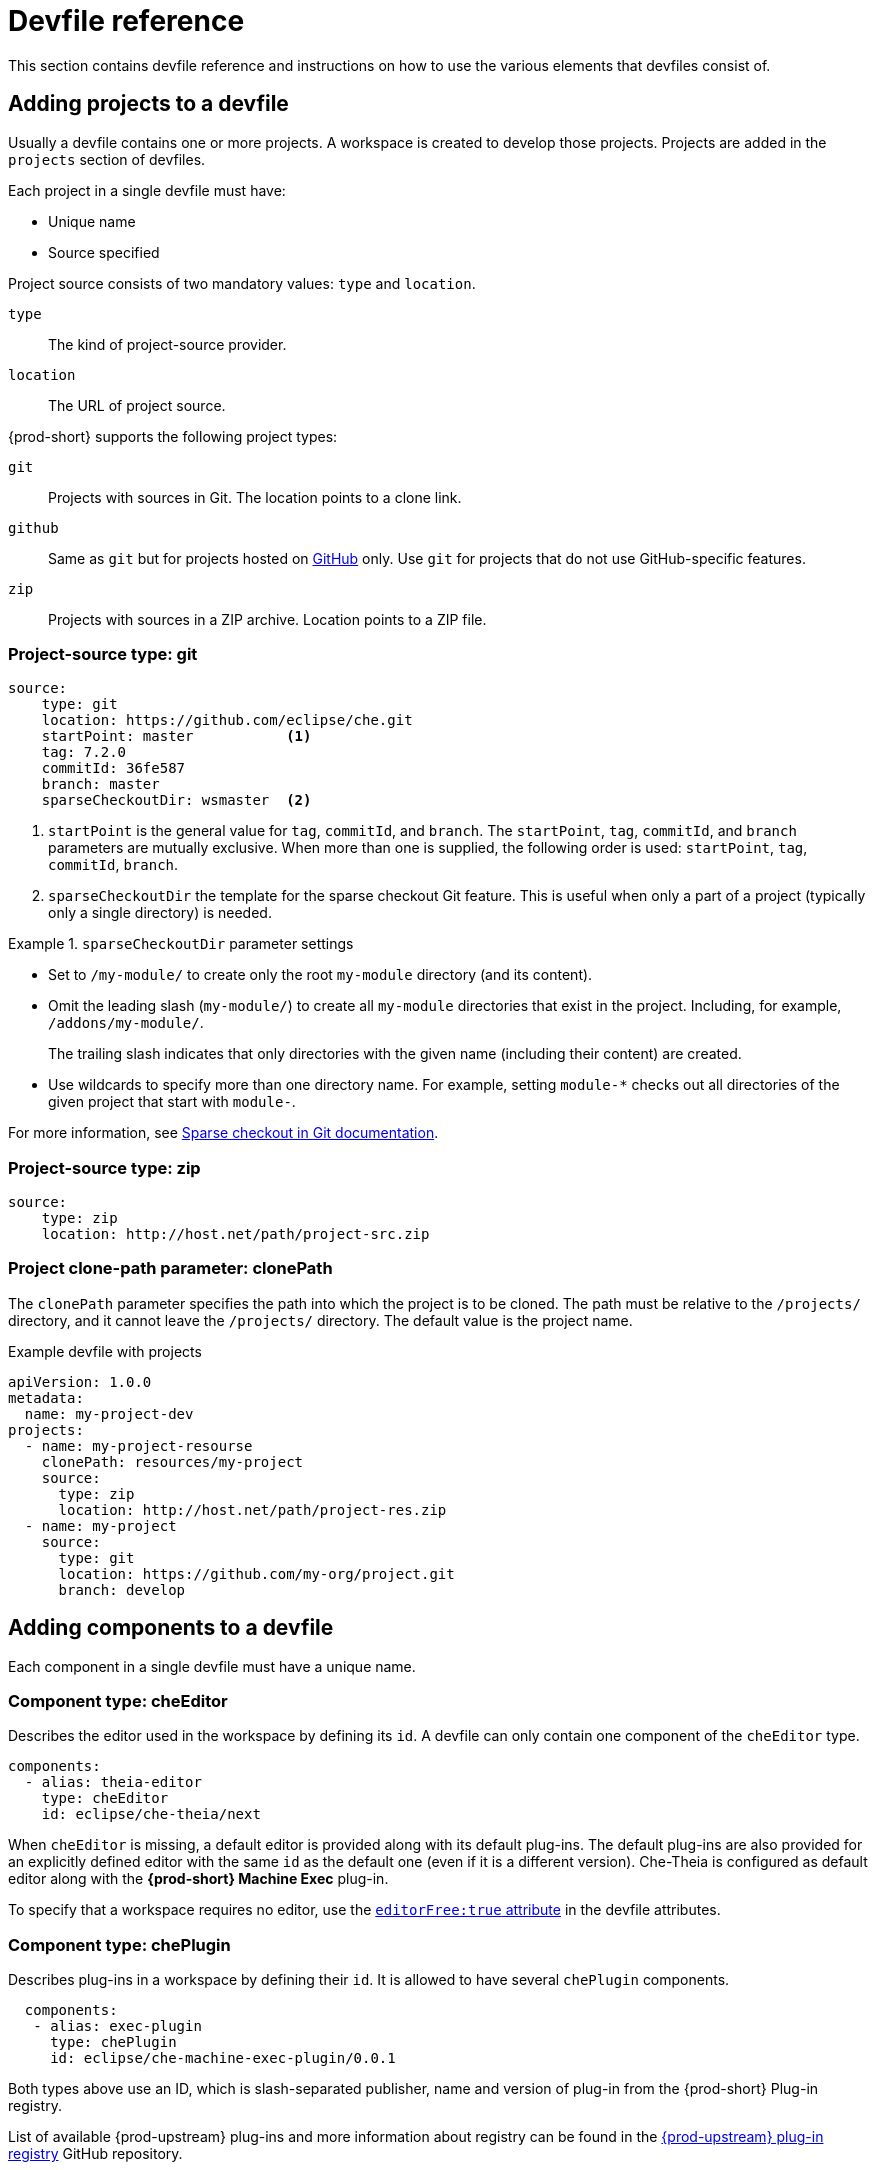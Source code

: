 // Module included in the following assemblies:
//
// making-a-workspace-portable-using-a-devfile

[id="devfile-reference_{context}"]
= Devfile reference

This section contains devfile reference and instructions on how to use the various elements that devfiles consist of.

== Adding projects to a devfile

Usually a devfile contains one or more projects. A workspace is created to develop those projects. Projects are added in the `projects` section of devfiles.

Each project in a single devfile must have:

* Unique name
* Source specified

Project source consists of two mandatory values: `type` and `location`.

`type`:: The kind of project-source provider.
`location`:: The URL of project source.

{prod-short} supports the following project types:

`git`:: Projects with sources in Git. The location points to a clone link.

`github`:: Same as `git` but for projects hosted on link:https://github.com/[GitHub] only. Use `git` for projects that do not use GitHub-specific features.

`zip`:: Projects with sources in a ZIP archive. Location points to a ZIP file.


=== Project-source type: git

[source,yaml]
----
source:
    type: git
    location: https://github.com/eclipse/che.git
    startPoint: master           <1>
    tag: 7.2.0
    commitId: 36fe587
    branch: master
    sparseCheckoutDir: wsmaster  <2>
----
<1> `startPoint` is the general value for `tag`, `commitId`, and `branch`. The `startPoint`, `tag`, `commitId`, and `branch` parameters are mutually exclusive. When more than one is supplied, the following order is used: `startPoint`, `tag`, `commitId`, `branch`.
<2> `sparseCheckoutDir` the template for the sparse checkout Git feature. This is useful when only a part of a project (typically only a single directory) is needed.

.`sparseCheckoutDir` parameter settings
====
* Set to `/my-module/` to create only the root `my-module` directory (and its content).

* Omit the leading slash (`my-module/`) to create all `my-module` directories that exist in the project. Including, for example, `/addons/my-module/`.
+
The trailing slash indicates that only directories with the given name (including their content) are created.

* Use wildcards to specify more than one directory name. For example, setting `module-*` checks out all directories of the given project that start with `module-`.
====

For more information, see link:https://git-scm.com/docs/git-read-tree#_sparse_checkout[Sparse checkout in Git documentation].


=== Project-source type: zip

[source,yaml]
----
source:
    type: zip
    location: http://host.net/path/project-src.zip
----


=== Project clone-path parameter: clonePath

The `clonePath` parameter specifies the path into which the project is to be cloned. The path must be relative to the `/projects/` directory, and it cannot leave the `/projects/` directory. The default value is the project name.

.Example devfile with projects
[source,yaml]
----
apiVersion: 1.0.0
metadata:
  name: my-project-dev
projects:
  - name: my-project-resourse
    clonePath: resources/my-project
    source:
      type: zip
      location: http://host.net/path/project-res.zip
  - name: my-project
    source:
      type: git
      location: https://github.com/my-org/project.git
      branch: develop
----

[id="adding-components-to-a-devfile_{context}"]
== Adding components to a devfile

Each component in a single devfile must have a unique name.

=== Component type: cheEditor

Describes the editor used in the workspace by defining its `id`. A devfile can only contain one component of the `cheEditor` type.

[source,yaml]
----
components:
  - alias: theia-editor
    type: cheEditor
    id: eclipse/che-theia/next
----

When `cheEditor` is missing, a default editor is provided along with its default plug-ins. The default plug-ins are also provided for an explicitly defined editor with the same `id` as the default one (even if it is a different version). Che-Theia is configured as default editor along with the *{prod-short} Machine Exec* plug-in.

To specify that a workspace requires no editor, use the xref:attribute-editorfree_{context}[`editorFree:true` attribute] in the devfile attributes.

=== Component type: chePlugin

Describes plug-ins in a workspace by defining their `id`. It is allowed to have several `chePlugin` components.

[source,yaml]
----
  components:
   - alias: exec-plugin
     type: chePlugin
     id: eclipse/che-machine-exec-plugin/0.0.1
----

Both types above use an ID, which is slash-separated publisher, name and version of plug-in from the {prod-short} Plug-in registry.

List of available {prod-upstream} plug-ins and more information about registry can be found in the link:https://github.com/eclipse/che-plugin-registry[{prod-upstream} plug-in registry] GitHub repository.

=== Specifying an alternative component registry

To specify an alternative registry for the `cheEditor` and `chePlugin` component types, use the `registryUrl` parameter:

[source,yaml]
----
  components:
   - alias: exec-plugin
     type: chePlugin
     registryUrl: https://my-customregistry.com
     id: eclipse/che-machine-exec-plugin/0.0.1
----

=== Specifying a component by linking to its descriptor

An alternative way of specifying `cheEditor` or `chePlugin`, instead of using the editor or plug-in `id` (and optionally an alternative registry), is to provide a direct link to the component descriptor (typically named `meta.yaml`) by using the `reference` field:

[source,yaml]
----
  components:
   - alias: exec-plugin
     type: chePlugin
     reference: https://raw.githubusercontent.com.../plugin/1.0.1/meta.yaml
----

NOTE: It is impossible to mix the `id` and `reference` fields in a single component definition; they are mutually exclusive.

=== Tuning chePlugin component configuration

A chePlugin component may need to be precisely tuned, and in such case, component preferences can be used. The example shows how to configure JVM using plug-in preferences.

[source,yaml]
----
  id: redhat/java/0.38.0
  type: chePlugin
  preferences:
     java.jdt.ls.vmargs: '-noverify -Xmx1G -XX:+UseG1GC -XX:+UseStringDeduplication'
----

Preferences may also be specified as an array:

[source,yaml]
----
  id: redhat/java/0.38.0
  type: chePlugin
  preferences:
     go.lintFlags: ["--enable-all", "--new"]
----


=== Component type: kubernetes

A complex component type that allows to apply configuration from a list of {kubernetes-or-openshift} components.

The content can be provided through the `reference` attribute, which points to the file with the component content.

[source,yaml]
----
  components:
    - alias: mysql
      type: kubernetes
      reference: petclinic.yaml
      selector:
        app.kubernetes.io/name: mysql
        app.kubernetes.io/component: database
        app.kubernetes.io/part-of: petclinic
----

Alternatively, to post a devfile with such components to REST API, the contents of the {orch-upstream-name} `List` object can be embedded into the devfile using the `referenceContent` field:

[source,yaml]
----
  components:
    - alias: mysql
      type: kubernetes
      reference: petclinic.yaml
      referenceContent: |
           kind: List
           items:
            -
             apiVersion: v1
             kind: Pod
             metadata:
              name: ws
             spec:
              containers:
              ... etc
----

=== Overriding container entrypoints

As with the xref:component-type-dockerimage_{context}[understood] by Kubernetes).

There can be more containers in the list (contained in Pods or Pod templates of deployments). To select which containers to apply the entrypoint changes to.

The entrypoints can be defined as follows:

[source,yaml]
----
  components:
    - alias: appDeployment
      type: kubernetes
      reference: app-deployment.yaml
      entrypoints:
      - parentName: mysqlServer
        command: ['sleep']
        args: ['infinity']
      - parentSelector:
          app: prometheus
        args: ['-f', '/opt/app/prometheus-config.yaml']
----

The `entrypoints` list contains constraints for picking the containers along with the `command` and `args` parameters to apply to them. In the example above, the constraint is `parentName: mysqlServer`, which will cause the command to be applied to all containers defined in any parent object called `mysqlServer`. The parent object is assumed to be a top level object in the list defined in the referenced file, which is `app-deployment.yaml` in the example above.

Other types of constraints (and their combinations) are possible:

`containerName`:: the name of the container
`parentName`:: the name of the parent object that (indirectly) contains the containers to override
`parentSelector`:: the set of labels the parent object needs to have

A combination of these constraints can be used to precisely locate the containers inside the referenced {orch-upstream-name} `List`.

=== Overriding container environment variables

To provision or override entrypoints in a {kubernetes-or-openshift} component, configure it in the following way:

[source,yaml]
----
  components:
    - alias: appDeployment
      type: kubernetes
      reference: app-deployment.yaml
      env:
        - name: ENV_VAR
          value: value
----

This is useful for temporary content or without access to editing the referenced content. The specified environment variables are provisioned into each init container and containers inside all Pods and Deployments.

=== Specifying mount-source option

To specify a project sources directory mount into container(s), use the `mountSources` parameter:

[source,yaml]
----
   components:
      - alias: appDeployment
        type: kubernetes
        reference: app-deployment.yaml
        mountSources: true
----

If enabled, project sources mounts will be applied to every container of the given component.
This parameter is also applicable for `chePlugin` type components.

[id="component-type-dockerimage_{context}"]
=== Component type: dockerimage

A component type that allows to define a container image-based configuration of a container in a workspace. A devfile can only contain one component of the `dockerimage` type. The `dockerimage` type of component brings in custom tools into the workspace. The component is identified by its image.

[source,yaml]
----
 components:
   - alias: maven
     type: dockerimage
     image: eclipe/maven-jdk8:latest
     volumes:
       - name: mavenrepo
         containerPath: /root/.m2
     env:
       - name: ENV_VAR
         value: value
     endpoints:
       - name: maven-server
         port: 3101
         attributes:
           protocol: http
           secure: 'true'
           public: 'true'
           discoverable: 'false'
     memoryLimit: 1536M
     command: ['tail']
     args: ['-f', '/dev/null']
----

*Example of a minimal `dockerimage` component*

[source,yaml]
----
apiVersion: 1.0.0
metadata:
    name: MyDevfile
components:
type: dockerimage
image: golang
memoryLimit: 512Mi
command: ['sleep', 'infinity']
----

It specifies the type of the component, `dockerimage` and the `image` attribute names the image to be used for the component using the usual Docker naming conventions, that is, the above `type` attribute is equal to `docker.io/library/golang:latest`.

A `dockerimage` component has many features that enable augmenting the image with additional resources and information needed for meaningful integration of the *tool* provided by the image with {prod}.

=== Mounting project sources

For the `dockerimage` component to have access to the project sources, you must set the `mountSources` attribute to `true`.

[source,yaml]
----
apiVersion: 1.0.0
metadata:
    name: MyDevfile
components:
type: dockerimage
image: golang
memoryLimit: 512Mi
mountSources: true
command: ['sleep', 'infinity']
----

The sources is mounted on a location stored in the `CHE_PROJECTS_ROOT` environment variable that is made available in the running container of the image. This location defaults to `/projects`.

=== Container Entrypoint

The `command` attribute of the `dockerimage` along with other arguments, is used to modify the `entrypoint` command of the container created from the image. In {prod} the container is needed to run indefinitely so that you can connect to it and execute arbitrary commands in it at any time. Because the availability of the `sleep` command and the support for the `infinity` argument for it is different and depends on the base image used in the particular images, {prod-short} cannot insert this behavior automatically on its own. However, you can take advantage of this feature to, for example, start necessary servers with modified configurations, etc.

=== Persistent Storage

Components of any type can specify the custom volumes to be mounted on specific locations within the image. Note that the volume names are shared across all components and therefore this mechanism can also be used to share file systems between components.

Example specifying volumes for `dockerimage` type:

[source,yaml]
----
apiVersion: 1.0.0
metadata:
  name: MyDevfile
components:
  - type: dockerimage
    image: golang
    memoryLimit: 512Mi
    mountSources: true
    command: ['sleep', 'infinity']
    volumes:
      - name: cache
        containerPath: /.cache
----

Example specifying volumes for `cheEditor`/`chePlugin` type:

[source,yaml]
----
apiVersion: 1.0.0
metadata:
  name: MyDevfile
components:
  - type: cheEditor
    alias: theia-editor
    id: eclipse/che-theia/next
    env:
    - name: HOME
      value: $(CHE_PROJECTS_ROOT)
    volumes:
    - name: cache
      containerPath: /.cache
----

Example specifying volumes for `kubernetes`/`openshift` type:

[source,yaml]
----
apiVersion: 1.0.0
metadata:
  name: MyDevfile
components:
  - type: openshift
    alias: mongo
    reference: mongo-db.yaml
    volumes:
    - name: mongo-persistent-storage
      containerPath: /data/db
----

=== Specifying container memory limit for components

To specify a container(s) memory limit for `dockerimage`, `chePlugin`, `cheEditor`, use the `memoryLimit` parameter:

[source,yaml]
----
  components:
   - alias: exec-plugin
     type: chePlugin
     id: eclipse/che-machine-exec-plugin/0.0.1
     memoryLimit: 1Gi
   - type: dockerimage
     image: eclipe/maven-jdk8:latest
     memoryLimit: 512M
----

This limit will be applied to every container of the given component.

For the `cheEditor` and `chePlugin` component types, RAM limits can be described in the plug-in descriptor file, typically named `meta.yaml`.

If none of them are specified, system-wide defaults will be applied (see description of `pass:[CHE_WORKSPACE_SIDECAR_DEFAULT__MEMORY__LIMIT__MB]` system property).


=== Specifying container memory request for components

To specify a container(s) memory request for `chePlugin` or  `cheEditor`, use the `memoryRequest` parameter:

[source,yaml]
----
  components:
   - alias: exec-plugin
     type: chePlugin
     id: eclipse/che-machine-exec-plugin/0.0.1
     memoryLimit: 1Gi
     memoryRequest: 512M
   - type: dockerimage
     image: eclipe/maven-jdk8:latest
     memoryLimit: 512M
     memoryRequest: 256M
----

This limit will be applied to every container of the given component.

For the `cheEditor` and `chePlugin` component types, RAM requests can be described in the plug-in descriptor file, typically named `meta.yaml`.

If none of them are specified, system-wide defaults are applied (see description of `pass:[CHE_WORKSPACE_SIDECAR_DEFAULT__MEMORY__REQUEST__MB]` system property).


=== Specifying container CPU limit for components

To specify a container(s) CPU limit for `chePlugin`, `cheEditor` or `dockerimage` use the `cpuLimit` parameter:

[source,yaml]
----
  components:
   - alias: exec-plugin
     type: chePlugin
     id: eclipse/che-machine-exec-plugin/0.0.1
     cpuLimit: 1.5
   - type: dockerimage
     image: eclipe/maven-jdk8:latest
     cpuLimit: 750m
----

This limit will be applied to every container of the given component.

For the `cheEditor` and `chePlugin` component types, CPU limits can be described in the plug-in descriptor file, typically named `meta.yaml`.

If none of them are specified, system-wide defaults are applied (see description of `pass:[CHE_WORKSPACE_SIDECAR_DEFAULT__CPU__LIMIT__CORES]` system property).


=== Specifying container CPU request for components

To specify a container(s) CPU request for `chePlugin`, `cheEditor` or `dockerimage` use the `cpuRequest` parameter:

[source,yaml]
----
  components:
   - alias: exec-plugin
     type: chePlugin
     id: eclipse/che-machine-exec-plugin/0.0.1
     cpuLimit: 1.5
     cpuRequest: 0.225
   - type: dockerimage
     image: eclipe/maven-jdk8:latest
     cpuLimit: 750m
     cpuRequest: 450m
----

This limit will be applied to every container of the given component.

For the `cheEditor` and `chePlugin` component types, CPU requests can be described in the plug-in descriptor file, typically named `meta.yaml`.

If none of them are specified, system-wide defaults are applied (see description of `pass:[CHE_WORKSPACE_SIDECAR_DEFAULT__CPU__REQUEST__CORES]` system property).

=== Environment variables

{prod} allows you to configure Docker containers by modifying the environment variables available in component's configuration.
Environment variables are supported by the following component types: `dockerimage`, `chePlugin`, `cheEditor`, `kubernetes`, `openshift`.
In case component has multiple containers, environment variables will be provisioned to each container.

[source,yaml]
----
apiVersion: 1.0.0
metadata:
  name: MyDevfile
components:
  - type: dockerimage
    image: golang
    memoryLimit: 512Mi
    mountSources: true
    command: ['sleep', 'infinity']
    env:
      - name: GOPATH
        value: $(CHE_PROJECTS_ROOT)/go
  - type: cheEditor
    alias: theia-editor
    id: eclipse/che-theia/next
    memoryLimit: 2Gi
    env:
    - name: HOME
      value: $(CHE_PROJECTS_ROOT)
----

[NOTE]
====
* The variable expansion works between the environment variables, and it uses the {orch-upstream-name} convention for the variable references.

* The predefined variables are available for use in custom definitions.
====

The following environment variables are pre-set by the {prod-short} server:

* `CHE_PROJECTS_ROOT`: The location of the projects directory (note that if the component does not mount the sources, the projects will not be accessible).

* `CHE_WORKSPACE_LOGS_ROOT__DIR`: The location of the logs common to all the components. If the component chooses to put logs into this directory, the log files are accessible from all other components.

* `CHE_API_INTERNAL`: The URL to the {prod-short} server API endpoint used for communication with the {prod-short} server.

* `CHE_WORKSPACE_ID`: The ID of the current workspace.

* `CHE_WORKSPACE_NAME`: The name of the current workspace.

* `CHE_WORKSPACE_NAMESPACE`: The {prod-short} {orch-namespace} of the current workspace. This environment variable is the name of the user or organization that the workspace belongs to. Note that this is different from
the Kubernetes {orch-namespace} or OpenShift project to which the workspace is deployed.

* `CHE_MACHINE_TOKEN`: The token used to authenticate the request against the {prod-short} server.

* `CHE_MACHINE_AUTH_SIGNATURE__PUBLIC__KEY`: The public key used to secure the communication with the {prod-short} server.

* `CHE_MACHINE_AUTH_SIGNATURE__ALGORITHM`: The encryption algorithm used in the secured communication with the {prod-short} server.

A devfiles may only need the `CHE_PROJECTS_ROOT` environment variable to locate the cloned projects in the component's container. More advanced devfiles might use the `CHE_WORKSPACE_LOGS_ROOT__DIR` environment variable to read the logs (for example as part of a devfile command). The environment variables used to securely access the {prod-short} server are mostly out of scope for devfiles and are present only for advanced use cases that are usually handled by the {prod-short} plug-ins.

[id="endpoints_{context}"]
=== Endpoints

Components of any type can specify the endpoints that the Docker image exposes. These endpoints can be made accessible to the users if the {prod-short} cluster is running using a Kubernetes ingress or an OpenShift route and to the other components within the workspace. You can create an endpoint for your application or database, if your application or database server is listening on a port and you want to be able to directly interact with it yourself or you want other components to interact with it.

Endpoints have several properties as shown in the following example:

[source,yaml]
----
apiVersion: 1.0.0
metadata:
  name: MyDevfile
projects:
  - name: my-go-project
    clonePath: go/src/github.com/acme/my-go-project
    source:
      type: git
      location: https://github.com/acme/my-go-project.git
components:
  - type: dockerimage
    image: golang
    memoryLimit: 512Mi
    mountSources: true
    command: ['sleep', 'infinity']
    env:
      - name: GOPATH
        value: $(CHE_PROJECTS_ROOT)/go
      - name: GOCACHE
        value: /tmp/go-cache
    endpoints:
     - name: web
       port: 8080
       attributes:
         discoverable: false
         public: true
         protocol: http
  - type: dockerimage
    image: postgres
    memoryLimit: 512Mi
    env:
      - name: POSTGRES_USER
        value: user
      - name: POSTGRES_PASSWORD
        value: password
      - name: POSTGRES_DB
        value: database
    endpoints:
      - name: postgres
        port: 5432
        attributes:
          discoverable: true
          public: false
----

Here, there are two Docker images, each defining a single endpoint. Endpoint is an accessible port that can be made accessible inside the workspace or also publicly (example, from the UI). Each endpoint has a name and port, which is the port on which certain server running inside the container is listening. The following are a few attributes that you can set on the endpoint:

* `discoverable`: If an endpoint is discoverable, it means that it can be accessed using its name as the host name within the workspace containers (in the Kubernetes parlance, a service is created for it with the provided name).
55
* `public`: The endpoint will be accessible outside of the workspace, too (such endpoint can be accessed from the {prod-short} user interface). Such endpoints are publicized always on port `80` or `443` (depending on whether `tls` is enabled in {prod-short}).

* `protocol`: For public endpoints the protocol is a hint to the UI on how to construct the URL for the endpoint access. Typical values are `http`, `https`, `ws`, `wss`.

* `secure`: A boolean (defaulting to `false`) specifying whether the endpoint is put behind a JWT proxy requiring a JWT workspace token to grant access. The JWT proxy is deployed in the same Pod as the server and assumes the server listens solely on the local loopback interface, such as `127.0.0.1`.
+
WARNING: Listening on any other interface than the local loopback poses a security risk because such server is accessible without the JWT authentication within the cluster network on the corresponding IP addresses.

* `path`: The URL of the endpoint.

* `unsecuredPaths`: A comma-separated list of endpoint paths that are to stay unsecured even if the `secure` attribute is set to `true`.

* `cookiesAuthEnabled`: When set to `true` (the default is `false`), the JWT workspace token is automatically fetched and included in a workspace-specific cookie to allow requests to pass through the JWT proxy.
+
WARNING: This setting potentially allows a link:https://en.wikipedia.org/wiki/Cross-site_request_forgery[CSRF] attack when used in conjunction with a server using POST requests.

When starting a new server within a component, {prod-short} autodetects this, and the UI offers to automatically expose this port as a `public` port. This is useful for debugging a web application, for example. It is impossible to do this for servers that autostart with the container (for example, a database server). For such components, specify the endpoints explicitly.

Example specifying endpoints for `kubernetes`/`openshift` and `chePlugin`/`cheEditor` types:

[source,yaml]
----
apiVersion: 1.0.0
metadata:
  name: MyDevfile
components:
  - type: cheEditor
    alias: theia-editor
    id: eclipse/che-theia/next
    endpoints:
    - name: 'theia-extra-endpoint'
      port: 8880
      attributes:
        discoverable: true
        public: true

  - type: chePlugin
    id: redhat/php/latest
    memoryLimit: 1Gi
    endpoints:
    - name: 'php-endpoint'
      port: 7777

  - type: chePlugin
    alias: theia-editor
    id: eclipse/che-theia/next
    endpoints:
    - name: 'theia-extra-endpoint'
      port: 8880
      attributes:
        discoverable: true
        public: true

  - type: openshift
    alias: webapp
    reference: webapp.yaml
    endpoints:
    - name: 'web'
      port: 8080
      attributes:
        discoverable: false
        public: true
        protocol: http

  - type: openshift
    alias: mongo
    reference: mongo-db.yaml
    endpoints:
    - name: 'mongo-db'
      port: 27017
      attributes:
        discoverable: true
        public: false
----

=== Kubernetes and OpenShift resources

Complex deployments can be described using Kubernetes or OpenShift resource lists that can be referenced in the devfile. This makes them a part of the workspace.

[IMPORTANT]
====
* Because a {prod-short} workspace is internally represented as a single deployment, all resources from the Kubernetes or OpenShift list are merged into that single deployment.

* Be careful when designing such lists because this can result in name conflicts and other problems.

* Only the following subset of the Kubernetes objects are supported: `deployments`, `pods`, `services`, `persistent volume claims`, `secrets`, and `ConfigMaps`. Kubernetes Ingresses are ignored, but OpenShift routes are supported. A workspace created from a devfile using any other object types fails to start.

* When running {prod-short} on a {orch-upstream-name} cluster, only {orch-upstream-name} lists are supported. When running {prod-short} on an OpenShift cluster, both {kubernetes-or-openshift} lists are supported.
====

[source,yaml]
----
apiVersion: 1.0.0
metadata:
  name: MyDevfile
projects:
  - name: my-go-project
    clonePath: go/src/github.com/acme/my-go-project
    source:
      type: git
      location: https://github.com/acme/my-go-project.git
components:
  -  type: kubernetes
     reference: ../relative/path/postgres.yaml
----

The preceding component references a file that is relative to the location of the devfile itself. Meaning, this devfile is only loadable by a {prod-short} factory to which you supply the location of the devfile and therefore it is able to figure out the location of the referenced Kubernetes resource list.

The following is an example of the `postgres.yaml` file.

[source,yaml]
----
apiVersion: v1
kind: List
items:
-
    apiVersion: v1
    kind: Deployment
    metadata:
        name: postgres
        labels:
            app: postgres
    spec:
        template:
        metadata:
            name: postgres
            app:
                name: postgres
        spec:
            containers:
            - image: postgres
              name: postgres
              ports:
              - name: postgres
                containerPort: 5432
                volumeMounts:
                - name: pg-storage
                  mountPath: /var/lib/postgresql/data
            volumes:
            - name: pg-storage
              persistentVolumeClaim:
                  claimName: pg-storage
-
    apiVersion: v1
    kind: Service
    metadata:
        name: postgres
        labels:
            app: postgres
            name: postgres
    spec:
        ports:
            - port: 5432
              targetPort: 5432
        selector:
            app: postgres
-
    apiVersion: v1
    kind: PersistentVolumeClaim
    metadata:
        name: pg-storage
      labels:
        app: postgres
    spec:
        accessModes:
         - ReadWriteOnce
        resources:
            requests:
                storage: 1Gi
----

For a basic example of a devfile with an associated Kubernetes or OpenShift list, see link:https://github.com/redhat-developer/devfile/tree/master/samples/web-nodejs-with-db-sample[web-nodejs-with-db-sample] on redhat-developer GitHub.

If you use generic or large resource lists from which you will only need a subset of resources, you can select particular resources from the list using a selector (which, as the usual Kubernetes selectors, works on the labels of the resources in the list).

[source,yaml]
----
apiVersion: 1.0.0
metadata:
  name: MyDevfile
projects:
  - name: my-go-project
    clonePath: go/src/github.com/acme/my-go-project
    source:
      type: git
      location: https://github.com/acme/my-go-project.git
components:
  - type: kubernetes
    reference: ../relative/path/postgres.yaml
    selector:
      app: postgres
----

Additionally, it is also possible to modify the entrypoints (command and arguments) of the containers present in the resource list. For details of the advanced use case, see the reference (TODO: link).

== Adding commands to a devfile

A devfile allows to specify commands to be available for execution in a workspace. Every command can contain a subset of actions, which are related to a specific component in whose container it will be executed.

[source,yaml]
----
 commands:
   - name: build
     actions:
       - type: exec
         component: mysql
         command: mvn clean
         workdir: /projects/spring-petclinic
----

You can use commands to automate the workspace. You can define commands for building and testing your code, or cleaning the database.

The following are two kinds of commands:

* {prod-short} specific commands: You have full control over what component executes the command.

* Editor specific commands: You can use the editor-specific command definitions (example: `tasks.json` and `launch.json` in Che-Theia, which is equivalent to how these files work in VS Code).

=== {prod-short}-specific commands

Each {prod-short}-specific command features:

 * An `action` attribute that is a command to execute.
 * A `component` attribute that specifies the container in which to execute the command.
 
The commands are run using the default shell in the container.

[source,yaml]
----
apiVersion: 1.0.0
metadata:
  name: MyDevfile
projects:
  - name: my-go-project
    clonePath: go/src/github.com/acme/my-go-project
    source:
      type: git
      location: https://github.com/acme/my-go-project.git
components:
  - type: dockerimage
    image: golang
    alias: go-cli
    memoryLimit: 512Mi
    mountSources: true
    command: ['sleep', 'infinity']
    env:
      - name: GOPATH
        value: $(CHE_PROJECTS_ROOT)/go
      - name: GOCACHE
        value: /tmp/go-cache
commands:
  - name: compile and run
    actions:
     - type: exec
       component: go-cli
       command: “go get -d && go run main.go”
       workdir: “${CHE_PROJECTS_ROOT}/src/github.com/acme/my-go-project”
----
+
[NOTE]
====
* If a component to be used in a command must have an alias. This alias is used to reference the component in the command definition. Example: `alias: go-cli` in the component definition and `component: go-cli` in the command definition. This ensures that {prod} can find the correct container to run the command in.

* A command can have only one action.
====

=== Editor-specific commands

If the editor in the workspace supports it, the devfile can specify additional configuration in the editor-specific format. This is dependent on the integration code present in the workspace editor itself and so is not a generic mechanism. However, the default Che-Theia editor within {prod} is equipped to understand the `tasks.json` and `launch.json` files provided in the devfile.

[source,yaml]
----
apiVersion: 1.0.0
metadata:
  name: MyDevfile
projects:
  - name: my-go-project
    clonePath: go/src/github.com/acme/my-go-project
    source:
      type: git
      location: https://github.com/acme/my-go-project.git
commands:
  - name: tasks
    actions:
      - type: vscode-task
        referenceContent: >
            {
                "version": "2.0.0",
                "tasks": [
                    {
                        "label": "create test file",
                        "type": "shell",
                        "command": "touch ${workspaceFolder}/test.file"
                    }
                ]
            }
----

This example shows association of a `tasks.json` file with a devfile. Notice the `vscode-task` type that instructs the Che-Theia editor to interpret this command as a tasks definition and `referenceContent` attribute that contains the contents of the file itself. You can also save this file separately from the devfile and use `reference` attribute to specify a relative or absolute URL to it.

In addition to the `vscode-task` commands, the Che-Theia editor understands `vscode-launch` type using which you can specify the launch configurations.

=== Command preview URL

It is possible to specify a preview URL for commands that expose web UI. This URL is offered for opening when the command is executed.

[source,yaml]
----
commands:
    - name: tasks
      previewUrl:
        port: 8080     <1>
        path: /myweb   <2>
      actions:
      - type: exec
        component: go-cli
        command: "go run webserver.go"
        workdir: ${CHE_PROJECTS_ROOT}/webserver
----
<1> TCP port where the application listens. Mandatory parameter.
<2> The path part of the URL to the UI. Optional parameter. The default is root (`/`).

The example above opens `++http://__<server-domain>__/myweb++`, where `_<server-domain>_` is the URL to the dynamically created Kubernetes Ingress or OpenShift Route.

==== Setting the default way of opening preview URLs

By default, a notification that asks the user about the URL opening preference is displayed. 

To specify the preferred way of previewing a service URL:

. Open {prod-short} preferences in *File -> Settings -> Open Preferences* and find `che.task.preview.notifications` in the *{prod-short}* section.

. Choose from the list of possible values:
+
* `on` -- enables a notification for asking the user about the URL opening preferences
* `alwaysPreview` -- the preview URL opens automatically in the *Preview* panel as soon as a task is running
* `alwaysGoTo` -- the preview URL opens automatically in a separate browser tab as soon as a task is running
* `off` -- disables opening the preview URL (automatically and with a notification)


== Devfile attributes

Devfile attributes can be used to configure various features.

[id="attribute-editorfree_{context}"]
=== Attribute: editorFree

When an editor is not specified in a devfile, a default is provided. When no editor is needed, use the `editorFree` attribute. The default value of `false` means that the devfile requests the provisioning of the default editor.

.Example of a devfile without an editor
[source,yaml]
----
apiVersion: 1.0.0
metadata:
  name: petclinic-dev-environment
components:
  - alias: myApp
    type: kubernetes
    reference: my-app.yaml
attributes:
  editorFree: true
----

=== Attribute: persistVolumes (ephemeral mode)

By default, volumes and PVCs specified in a devfile are bound to a host folder to persist data even after a container restart. To disable data persistence to make the workspace faster, such as when the volume back end is slow, modify the `persistVolumes` attribute in the devfile. The default value is `true`. Set to `false` to use `emptyDir` for configured volumes and PVC.

.Example of a devfile with ephemeral mode enabled
[source,yaml]
----
apiVersion: 1.0.0
metadata:
  name: petclinic-dev-environment
projects:
  - name: petclinic
    source:
      type: git
      location: 'https://github.com/che-samples/web-java-spring-petclinic.git'
attributes:
  persistVolumes: false
----

=== Attribute: asyncPersist (asynchronous storage)

When `persistVolumes` is set to `false` (see above), the additional attribute `asyncPersist` can be set to `true` to enable asynchronous storage. See xref:installation-guide:configuring-storage-types.adoc[] for more details.

.Example of a devfile with asynchronous storage enabled
[source,yaml]
----
apiVersion: 1.0.0
metadata:
  name: petclinic-dev-environment
projects:
  - name: petclinic
    source:
      type: git
      location: 'https://github.com/che-samples/web-java-spring-petclinic.git'
attributes:
  persistVolumes: false
  asyncPersist: true
----

=== Attribute: mergePlugins

This property can be set to manually control how plugins are included in the workspace. When the property `mergePlugins` is set to `true`, Che will attempt to avoid running multiple instances of the same container by combining plugins. The default value when this property is not included in a devfile is governed by the Che configuration property `che.workspace.plugin_broker.default_merge_plugins`; adding the `mergePlugins: false` attribute to a devfile will disable plugin merging for that workspace.

.Example of a devfile with plugin merging disabled
[source,yaml]
----
apiVersion: 1.0.0
metadata:
  name: petclinic-dev-environment
projects:
  - name: petclinic
    source:
      type: git
      location: 'https://github.com/che-samples/web-java-spring-petclinic.git'
attributes:
  mergePlugins: false
----